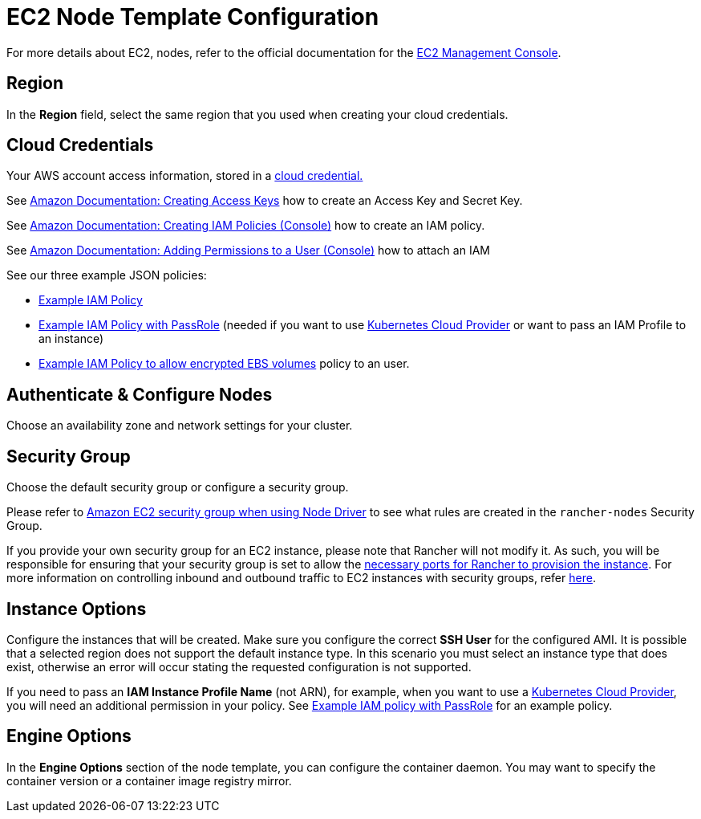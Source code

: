 = EC2 Node Template Configuration

For more details about EC2, nodes, refer to the official documentation for the https://aws.amazon.com/ec2[EC2 Management Console].

== Region

In the *Region* field, select the same region that you used when creating your cloud credentials.

== Cloud Credentials

Your AWS account access information, stored in a xref:rancher-admin/users/settings/manage-cloud-credentials.adoc[cloud credential.]

See https://docs.aws.amazon.com/IAM/latest/UserGuide/id_credentials_access-keys.html#Using_CreateAccessKey[Amazon Documentation: Creating Access Keys] how to create an Access Key and Secret Key.

See https://docs.aws.amazon.com/IAM/latest/UserGuide/access_policies_create.html#access_policies_create-start[Amazon Documentation: Creating IAM Policies (Console)] how to create an IAM policy.

See https://docs.aws.amazon.com/IAM/latest/UserGuide/id_users_change-permissions.html#users_change_permissions-add-console[Amazon Documentation: Adding Permissions to a User (Console)] how to attach an IAM

See our three example JSON policies:

* xref:./aws.adoc#_example_iam_policy[Example IAM Policy]
* xref:./aws.adoc#_example_iam_policy_with_passrole[Example IAM Policy with PassRole] (needed if you want to use xref:cluster-deployment/set-up-cloud-providers/set-up-cloud-providers.adoc[Kubernetes Cloud Provider] or want to pass an IAM Profile to an instance)
* xref:./aws.adoc#_example_iam_policy_to_allow_encrypted_ebs_volumes[Example IAM Policy to allow encrypted EBS volumes] policy to an user.

== Authenticate & Configure Nodes

Choose an availability zone and network settings for your cluster.

== Security Group

Choose the default security group or configure a security group.

Please refer to xref:installation-and-upgrade/requirements/port-requirements.adoc#_rancher_aws_ec2_security_group[Amazon EC2 security group when using Node Driver] to see what rules are created in the `rancher-nodes` Security Group.

If you provide your own security group for an EC2 instance, please note that Rancher will not modify it. As such, you will be responsible for ensuring that your security group is set to allow the xref:installation-and-upgrade/requirements/port-requirements.adoc#_ports_for_rancher_server_nodes_on_rke[necessary ports for Rancher to provision the instance]. For more information on controlling inbound and outbound traffic to EC2 instances with security groups, refer https://docs.aws.amazon.com/vpc/latest/userguide/VPC_SecurityGroups.html#WorkingWithSecurityGroups[here].

== Instance Options

Configure the instances that will be created. Make sure you configure the correct *SSH User* for the configured AMI. It is possible that a selected region does not support the default instance type. In this scenario you must select an instance type that does exist, otherwise an error will occur stating the requested configuration is not supported.

If you need to pass an *IAM Instance Profile Name* (not ARN), for example, when you want to use a xref:cluster-deployment/set-up-cloud-providers/set-up-cloud-providers.adoc[Kubernetes Cloud Provider], you will need an additional permission in your policy. See xref:./aws.adoc#_example_iam_policy_with_passrole[Example IAM policy with PassRole] for an example policy.

== Engine Options

In the *Engine Options* section of the node template, you can configure the container daemon. You may want to specify the container version or a container image registry mirror.
